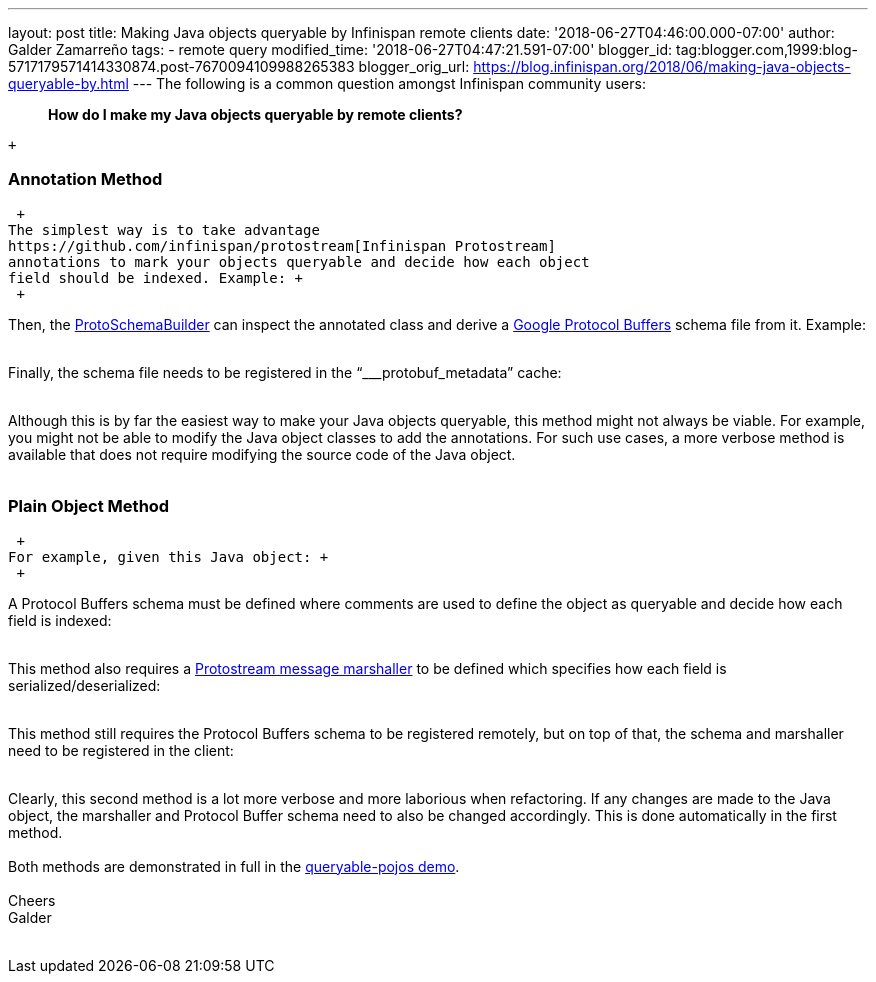 ---
layout: post
title: Making Java objects queryable by Infinispan remote clients
date: '2018-06-27T04:46:00.000-07:00'
author: Galder Zamarreño
tags:
- remote query
modified_time: '2018-06-27T04:47:21.591-07:00'
blogger_id: tag:blogger.com,1999:blog-5717179571414330874.post-7670094109988265383
blogger_orig_url: https://blog.infinispan.org/2018/06/making-java-objects-queryable-by.html
---
The following is a common question amongst Infinispan community users: +

_____________________________________________________________
*How do I make my Java objects queryable by remote clients?* 
_____________________________________________________________

 +

=== Annotation Method

 +
The simplest way is to take advantage
https://github.com/infinispan/protostream[Infinispan Protostream]
annotations to mark your objects queryable and decide how each object
field should be indexed. Example: +
 +

Then, the
https://github.com/infinispan/protostream/blob/master/core/src/main/java/org/infinispan/protostream/annotations/ProtoSchemaBuilder.java[ProtoSchemaBuilder]
can inspect the annotated class and derive a
https://developers.google.com/protocol-buffers/[Google Protocol Buffers]
schema file from it. Example: +
 +

Finally, the schema file needs to be registered in the
“___protobuf_metadata” cache: +
 +

Although this is by far the easiest way to make your Java objects
queryable, this method might not always be viable. For example, you
might not be able to modify the Java object classes to add the
annotations. For such use cases, a more verbose method is available that
does not require modifying the source code of the Java object. +
 +

=== Plain Object Method

 +
For example, given this Java object: +
 +

A Protocol Buffers schema must be defined where comments are used to
define the object as queryable and decide how each field is indexed: +
 +

This method also requires a
https://github.com/infinispan/protostream/blob/master/core/src/main/java/org/infinispan/protostream/MessageMarshaller.java[Protostream
message marshaller] to be defined which specifies how each field is
serialized/deserialized: +
 +

This method still requires the Protocol Buffers schema to be registered
remotely, but on top of that, the schema and marshaller need to be
registered in the client: +
 +

Clearly, this second method is a lot more verbose and more laborious
when refactoring. If any changes are made to the Java object, the
marshaller and Protocol Buffer schema need to also be changed
accordingly. This is done automatically in the first method. +
 +
Both methods are demonstrated in full in the
https://github.com/infinispan-demos/queryable-pojos[queryable-pojos
demo]. +
 +
Cheers +
Galder +
 +
